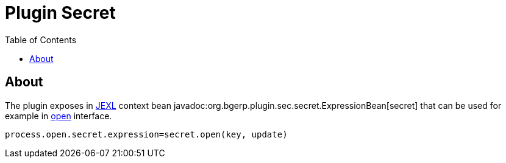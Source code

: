 = Plugin Secret
:toc:

[[about]]
== About
The plugin exposes in <<../../../kernel/extension.adoc#jexl, JEXL>> context bean javadoc:org.bgerp.plugin.sec.secret.ExpressionBean[secret] 
that can be used for example in <<../../../kernel/interface.adoc#open-process, open>> interface.

[source]
----
process.open.secret.expression=secret.open(key, update)
----

